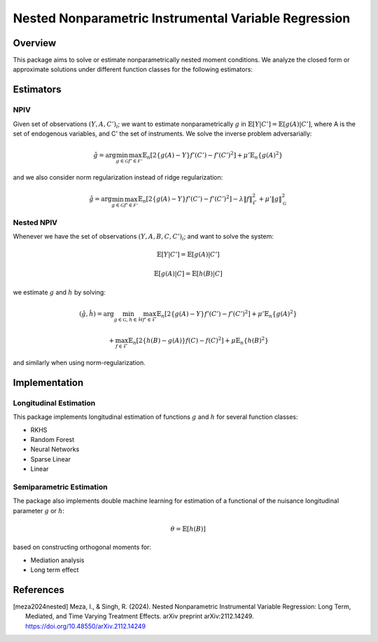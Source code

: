 Nested Nonparametric Instrumental Variable Regression
=====================================================

.. image:: https://readthedocs.org/projects/testingnn/badge/?version=latest
    :target: https://testingnn.readthedocs.io/en/latest/?badge=latest
    :alt: Documentation Status

Overview
--------

This package aims to solve or estimate nonparametrically nested moment conditions. We analyze the closed form or approximate solutions under different function classes for the following estimators:

Estimators
----------

NPIV
~~~~
Given set of observations :math:`(Y, A, C')_i`; we want to estimate nonparametrically :math:`g` in :math:`\mathbb{E}\left[Y | C'\right]= \mathbb{E}\left[g(A) | C'\right]`, where A is the set of endogenous variables, and C' the set of instruments.
We solve the inverse problem adversarially:

.. math::

   \hat{g} = \arg \min_{g \in \mathcal{G}} \max_{f' \in \mathcal{F'}} \mathbb{E}_n \left[ 2 \left\{ g(A) - Y \right\} f'(C') - f'(C')^2 \right] + \mu' \mathbb{E}_n \{ g(A)^2 \}

and we also consider norm regularization instead of ridge regularization:

.. math::

   \hat{g} = \arg \min_{g \in \mathcal{G}} \max_{f' \in \mathcal{F'}} \mathbb{E}_n \left[ 2 \left\{ g(A) - Y \right\} f'(C') - f'(C')^2 \right] - \lambda \|f\|_{\mathcal{F}}^2 + \mu' \|g\|_{\mathcal{G}}^2

Nested NPIV
~~~~~~~~~~~
Whenever we have the set of observations :math:`(Y, A, B, C, C')_i`; and want to solve the system:

.. math::
    \mathbb{E}\left[Y | C'\right]= \mathbb{E}\left[g(A) | C'\right]

.. math::
    \mathbb{E}\left[g(A) | C\right]= \mathbb{E}\left[h(B) | C\right]

we estimate :math:`g` and :math:`h` by solving:

.. math::

   (\hat{g},\hat{h}) = \arg \min_{g \in \mathcal{G}, h \in \mathcal{H}} \max_{f' \in \mathcal{F}} \mathbb{E}_n \left[ 2 \left\{ g(A) - Y \right\} f'(C') - f'(C')^2 \right] + \mu' \mathbb{E}_n \{ g(A)^2 \}

.. math::

   + \max_{f \in \mathcal{F}} \mathbb{E}_n \left[ 2 \left\{ h(B) - g(A) \right\} f(C) - f(C)^2 \right] + \mu \mathbb{E}_n \{ h(B)^2 \}

and similarly when using norm-regularization.

Implementation
--------------

Longitudinal Estimation
~~~~~~~~~~~~~~~~~~~~~~~

This package implements longitudinal estimation of functions :math:`g` and :math:`h` for several function classes:

- RKHS
- Random Forest
- Neural Networks
- Sparse Linear
- Linear

Semiparametric Estimation
~~~~~~~~~~~~~~~~~~~~~~~~~

The package also implements double machine learning for estimation of a functional of the nuisance longitudinal parameter :math:`g` or :math:`h`:

.. math::
    \theta = \mathbb{E}\left[h(B)\right]

based on constructing orthogonal moments for:

- Mediation analysis
- Long term effect


References
----------

.. [meza2024nested] Meza, I., & Singh, R. (2024). Nested Nonparametric Instrumental Variable Regression: Long Term, Mediated, and Time Varying Treatment Effects. arXiv preprint arXiv:2112.14249. `https://doi.org/10.48550/arXiv.2112.14249 <https://doi.org/10.48550/arXiv.2112.14249>`_
